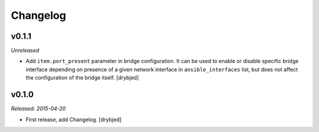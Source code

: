 Changelog
=========

v0.1.1
------

*Unreleased*

- Add ``item.port_present`` parameter in bridge configuration. It can be used
  to enable or disable specific bridge interface depending on presence of
  a given network interface in ``ansible_interfaces`` list, but does not affect
  the configuration of the bridge itself. [drybjed]

v0.1.0
------

*Released: 2015-04-20*

- First release, add Changelog. [drybjed]


